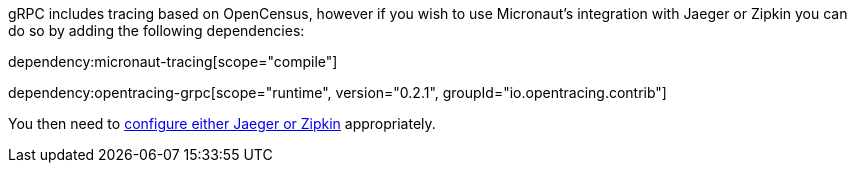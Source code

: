gRPC includes tracing based on OpenCensus, however if you wish to use Micronaut's integration with Jaeger or Zipkin you can do so by adding the following dependencies:

dependency:micronaut-tracing[scope="compile"]

dependency:opentracing-grpc[scope="runtime", version="0.2.1", groupId="io.opentracing.contrib"]

You then need to https://docs.micronaut.io/latest/guide/index.html#distributedTracing[configure either Jaeger or Zipkin] appropriately.
